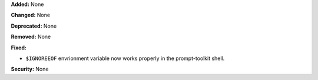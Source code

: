 **Added:** None

**Changed:** None

**Deprecated:** None

**Removed:** None

**Fixed:**

* ``$IGNOREEOF`` envrionment variable now works properly in the
  prompt-toolkit shell.

**Security:** None
